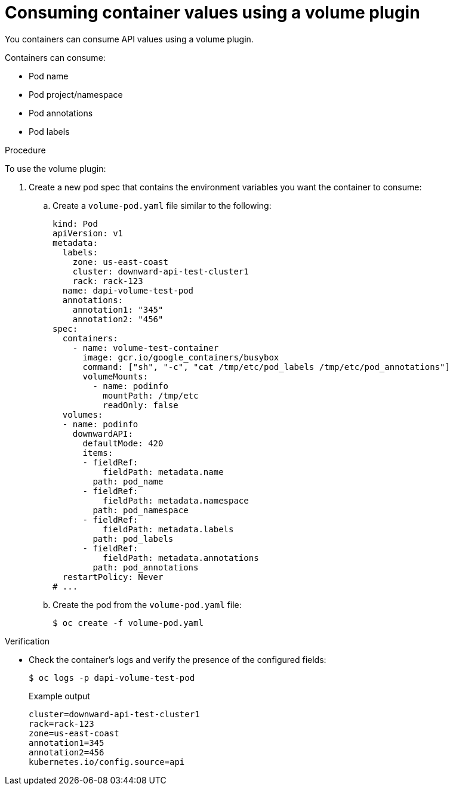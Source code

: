 // Module included in the following assemblies:
//
// * nodes/nodes-containers-downward-api.adoc

:_content-type: PROCEDURE
[id="nodes-containers-downward-api-container-values-plugin_{context}"]
= Consuming container values using a volume plugin

You containers can consume API values using a volume plugin.

Containers can consume:

* Pod name

* Pod project/namespace

* Pod annotations

* Pod labels

.Procedure

To use the volume plugin:

. Create a new pod spec that contains the environment variables you want the container to consume:

.. Create a `volume-pod.yaml` file similar to the following:
+
[source,yaml]
----
kind: Pod
apiVersion: v1
metadata:
  labels:
    zone: us-east-coast
    cluster: downward-api-test-cluster1
    rack: rack-123
  name: dapi-volume-test-pod
  annotations:
    annotation1: "345"
    annotation2: "456"
spec:
  containers:
    - name: volume-test-container
      image: gcr.io/google_containers/busybox
      command: ["sh", "-c", "cat /tmp/etc/pod_labels /tmp/etc/pod_annotations"]
      volumeMounts:
        - name: podinfo
          mountPath: /tmp/etc
          readOnly: false
  volumes:
  - name: podinfo
    downwardAPI:
      defaultMode: 420
      items:
      - fieldRef:
          fieldPath: metadata.name
        path: pod_name
      - fieldRef:
          fieldPath: metadata.namespace
        path: pod_namespace
      - fieldRef:
          fieldPath: metadata.labels
        path: pod_labels
      - fieldRef:
          fieldPath: metadata.annotations
        path: pod_annotations
  restartPolicy: Never
# ...
----

.. Create the pod from the `volume-pod.yaml` file:
+
[source,terminal]
----
$ oc create -f volume-pod.yaml
----

.Verification

* Check the container's logs and verify the presence of the configured fields:
+
[source,terminal]
----
$ oc logs -p dapi-volume-test-pod
----
+
.Example output
[source,terminal]
----
cluster=downward-api-test-cluster1
rack=rack-123
zone=us-east-coast
annotation1=345
annotation2=456
kubernetes.io/config.source=api
----
